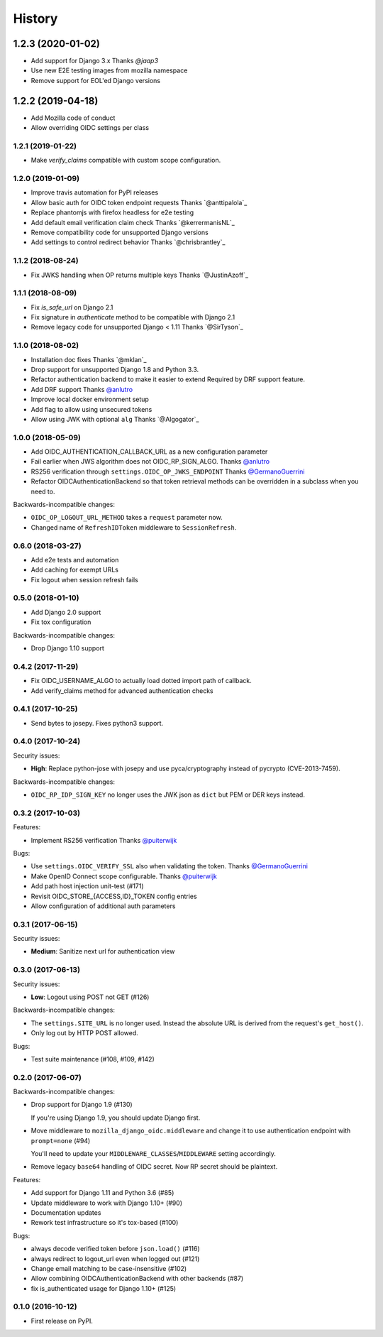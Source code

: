 .. :changelog:

History
-------

1.2.3 (2020-01-02)
*******************

* Add support for Django 3.x
  Thanks `@jaap3`
* Use new E2E testing images from mozilla namespace
* Remove support for EOL'ed Django versions

1.2.2 (2019-04-18)
*******************

* Add Mozilla code of conduct
* Allow overriding OIDC settings per class

1.2.1 (2019-01-22)
++++++++++++++++++

* Make `verify_claims` compatible with custom scope configuration.

1.2.0 (2019-01-09)
+++++++++++++++++++

* Improve travis automation for PyPI releases
* Allow basic auth for OIDC token endpoint requests
  Thanks `@anttipalola`_
* Replace phantomjs with firefox headless for e2e testing
* Add default email verification claim check
  Thanks `@kerrermanisNL`_
* Remove compatibility code for unsupported Django versions
* Add settings to control redirect behavior
  Thanks `@chrisbrantley`_

1.1.2 (2018-08-24)
++++++++++++++++++

* Fix JWKS handling when OP returns multiple keys
  Thanks `@JustinAzoff`_


1.1.1 (2018-08-09)
+++++++++++++++++++

* Fix `is_safe_url` on Django 2.1
* Fix signature in `authenticate` method to be compatible with Django 2.1
* Remove legacy code for unsupported Django < 1.11
  Thanks `@SirTyson`_


1.1.0 (2018-08-02)
+++++++++++++++++++

* Installation doc fixes
  Thanks `@mklan`_
* Drop support for unsupported Django 1.8 and Python 3.3.
* Refactor authentication backend to make it easier to extend
  Required by DRF support feature.
* Add DRF support
  Thanks `@anlutro`_
* Improve local docker environment setup
* Add flag to allow using unsecured tokens
* Allow using JWK with optional ``alg``
  Thanks `@Algogator`_


1.0.0 (2018-05-09)
++++++++++++++++++

* Add OIDC_AUTHENTICATION_CALLBACK_URL as a new configuration parameter
* Fail earlier when JWS algorithm does not OIDC_RP_SIGN_ALGO.
  Thanks `@anlutro`_
* RS256 verification through ``settings.OIDC_OP_JWKS_ENDPOINT``
  Thanks `@GermanoGuerrini`_
* Refactor OIDCAuthenticationBackend so that token retrieval methods can be overridden in a subclass when you need to.

Backwards-incompatible changes:

* ``OIDC_OP_LOGOUT_URL_METHOD`` takes a ``request`` parameter now.
* Changed name of ``RefreshIDToken`` middleware to ``SessionRefresh``.


.. _`@anlutro`: https://github.com/anlutro

0.6.0 (2018-03-27)
++++++++++++++++++

* Add e2e tests and automation
* Add caching for exempt URLs
* Fix logout when session refresh fails

0.5.0 (2018-01-10)
++++++++++++++++++

* Add Django 2.0 support
* Fix tox configuration

Backwards-incompatible changes:

* Drop Django 1.10 support

0.4.2 (2017-11-29)
++++++++++++++++++

* Fix OIDC_USERNAME_ALGO to actually load dotted import path of callback.
* Add verify_claims method for advanced authentication checks

0.4.1 (2017-10-25)
++++++++++++++++++

* Send bytes to josepy. Fixes python3 support.

0.4.0 (2017-10-24)
++++++++++++++++++

Security issues:

* **High**: Replace python-jose with josepy and use pyca/cryptography instead of pycrypto (CVE-2013-7459).

Backwards-incompatible changes:

* ``OIDC_RP_IDP_SIGN_KEY`` no longer uses the JWK json as ``dict`` but PEM or DER keys instead.


0.3.2 (2017-10-03)
++++++++++++++++++

Features:

* Implement RS256 verification
  Thanks `@puiterwijk`_

Bugs:

* Use ``settings.OIDC_VERIFY_SSL`` also when validating the token.
  Thanks `@GermanoGuerrini`_
* Make OpenID Connect scope configurable.
  Thanks `@puiterwijk`_
* Add path host injection unit-test (#171)
* Revisit OIDC_STORE_{ACCESS,ID}_TOKEN config entries
* Allow configuration of additional auth parameters


.. _`@GermanoGuerrini`: https://github.com/GermanoGuerrini
.. _`@puiterwijk`: https://github.com/puiterwijk

0.3.1 (2017-06-15)
++++++++++++++++++

Security issues:

* **Medium**: Sanitize next url for authentication view

0.3.0 (2017-06-13)
++++++++++++++++++

Security issues:

* **Low**: Logout using POST not GET (#126)

Backwards-incompatible changes:

* The ``settings.SITE_URL`` is no longer used. Instead the absolute URL is
  derived from the request's ``get_host()``.
* Only log out by HTTP POST allowed.

Bugs:

* Test suite maintenance (#108, #109, #142)

0.2.0 (2017-06-07)
++++++++++++++++++

Backwards-incompatible changes:

* Drop support for Django 1.9 (#130)

  If you're using Django 1.9, you should update Django first.

* Move middleware to ``mozilla_django_oidc.middleware`` and
  change it to use authentication endpoint with ``prompt=none`` (#94)

  You'll need to update your ``MIDDLEWARE_CLASSES``/``MIDDLEWARE``
  setting accordingly.

* Remove legacy ``base64`` handling of OIDC secret. Now RP secret
  should be plaintext.

Features:

* Add support for Django 1.11 and Python 3.6 (#85)
* Update middleware to work with Django 1.10+ (#90)
* Documentation updates
* Rework test infrastructure so it's tox-based (#100)

Bugs:

* always decode verified token before ``json.load()`` (#116)
* always redirect to logout_url even when logged out (#121)
* Change email matching to be case-insensitive (#102)
* Allow combining OIDCAuthenticationBackend with other backends (#87)
* fix is_authenticated usage for Django 1.10+ (#125)

0.1.0 (2016-10-12)
++++++++++++++++++

* First release on PyPI.
